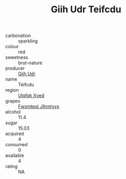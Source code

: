 :PROPERTIES:
:ID:                     9de3e73e-7693-4ee9-9090-463906185340
:END:
#+TITLE: Giih Udr Teifcdu 

- carbonation :: sparkling
- colour :: red
- sweetness :: brut-nature
- producer :: [[id:38c8ce93-379c-4645-b249-23775ff51477][Giih Udr]]
- name :: Teifcdu
- region :: [[id:106b3122-bafe-43ea-b483-491e796c6f06][Ulqfqk Xved]]
- grapes :: [[id:c0f91d3b-3e5c-48d9-a47e-e2c90e3330d9][Fwxmteqj Jlhmtyys]]
- alcohol :: 11.4
- sugar :: 15.03
- acquired :: 4
- consumed :: 0
- available :: 4
- rating :: NA


